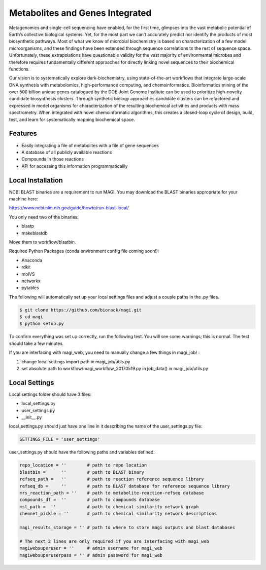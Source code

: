 Metabolites and Genes Integrated
================================

Metagenomics and single-cell sequencing have enabled, for the first time, glimpses into the vast metabolic potential of Earth’s collective biological systems.  Yet, for the most part we can’t accurately predict nor identify the products of most biosynthetic pathways. Most of what we know of microbial biochemistry is based on characterization of a few model microorganisms, and these findings have been extended through sequence correlations to the rest of sequence space. Unfortunately, these extrapolations have questionable validity for the vast majority of environmental microbes and therefore requires fundamentally different approaches for directly linking novel sequences to their biochemical functions.

Our vision is to systematically explore dark-biochemistry, using state-of-the-art workflows that integrate large-scale DNA synthesis with metabolomics, high-performance computing, and chemoinformatics.  Bioinformatics mining of the over 500 billion unique genes catalogued by the DOE Joint Genome Institute can be used to prioritize high-novelty candidate biosynthesis clusters. Through synthetic biology approaches candidate clusters can be refactored and expressed in model organisms for characterization of the resulting biochemical activities and products with mass spectrometry. When integrated with novel chemoinformatic algorithms, this creates a closed-loop cycle of design, build, test, and learn for systematically mapping biochemical space.  


Features
--------
- Easily integrating a file of metabolites with a file of gene sequences
- A database of all publicly available reactions
- Compounds in those reactions
- API for accessing this information programmaticallly

Local Installation
------------------

NCBI BLAST binaries are a requirement to run MAGI.
You may download the BLAST binaries appropriate for your machine here:

https://www.ncbi.nlm.nih.gov/guide/howto/run-blast-local/

You only need two of the binaries:

- blastp
- makeblastdb

Move them to workflow/blastbin.

Required Python Packages (conda environment config file coming soon!):

- Anaconda
- rdkit
- molVS
- networkx
- pytables

The following will automatically set up your local settings files and adjust a couple paths in the .py files.

.. code:: bash

	$ git clone https://github.com/biorack/magi.git
	$ cd magi
	$ python setup.py

To confirm everything was set up correctly, run the following test.
You will see some warnings; this is normal.
The test should take a few minutes.

.. code:: bash
	$ cd tests/full_workflow_test/
	$ ./run_full_workflow_test.sh

If you are interfacing with magi_web, you need to manually change a few things in magi_job/ :

#. change local settings import path in magi_job/utils.py
#. set absolute path to workflow/magi_workflow_20170519.py in job_data() in magi_job/utils.py

Local Settings
--------------
Local settings folder should have 3 files:

- local_settings.py
- user_settings.py
- __init__.py

local_settings.py should just have one line in it describing the name of the user_settings.py file:

.. code:: python

    SETTINGS_FILE = 'user_settings'

user_settings.py should have the following paths and variables defined:

.. code:: python

 repo_location = ''        # path to repo location
 blastbin =      ''        # path to BLAST binary
 refseq_path =   ''        # path to reaction reference sequence library
 refseq_db =     ''        # path to BLAST database for reference sequence library
 mrs_reaction_path = ''    # path to metabolite-reaction-refseq database
 compounds_df =  ''        # path to compounds database
 mst_path =  ''            # path to chemical similarity network graph
 chemnet_pickle = ''       # path to chemical similarity network descriptions

 magi_results_storage = '' # path to where to store magi outputs and blast databases
 
 # The next 2 lines are only required if you are interfacing with magi_web
 magiwebsuperuser = ''     # admin username for magi_web
 magiwebsuperuserpass = '' # admin password for magi_web
